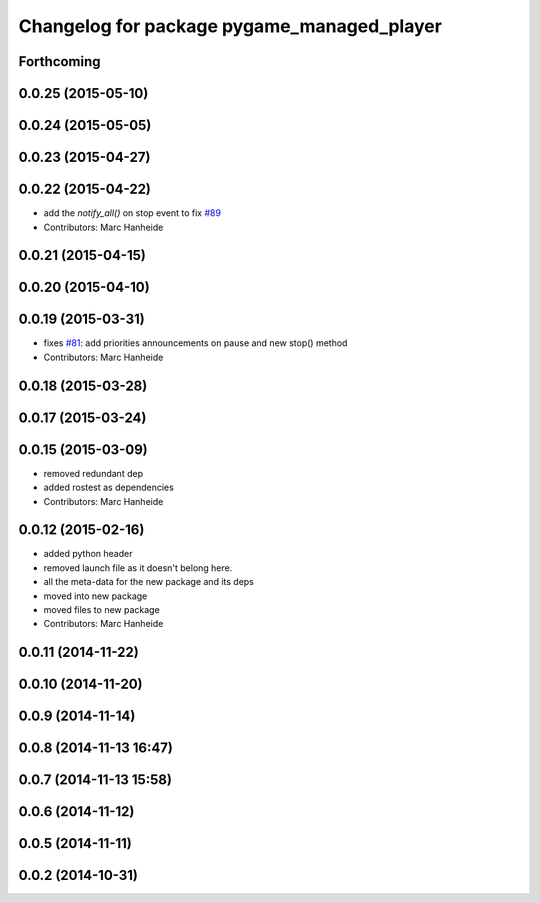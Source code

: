 ^^^^^^^^^^^^^^^^^^^^^^^^^^^^^^^^^^^^^^^^^^^
Changelog for package pygame_managed_player
^^^^^^^^^^^^^^^^^^^^^^^^^^^^^^^^^^^^^^^^^^^

Forthcoming
-----------

0.0.25 (2015-05-10)
-------------------

0.0.24 (2015-05-05)
-------------------

0.0.23 (2015-04-27)
-------------------

0.0.22 (2015-04-22)
-------------------
* add the `notify_all()` on stop event to fix `#89 <https://github.com/strands-project/strands_ui/issues/89>`_
* Contributors: Marc Hanheide

0.0.21 (2015-04-15)
-------------------

0.0.20 (2015-04-10)
-------------------

0.0.19 (2015-03-31)
-------------------
* fixes `#81 <https://github.com/strands-project/strands_ui/issues/81>`_: add priorities announcements on pause and new stop() method
* Contributors: Marc Hanheide

0.0.18 (2015-03-28)
-------------------

0.0.17 (2015-03-24)
-------------------

0.0.15 (2015-03-09)
-------------------
* removed redundant dep
* added rostest as dependencies
* Contributors: Marc Hanheide

0.0.12 (2015-02-16)
-------------------
* added python header
* removed launch file as it doesn't belong here.
* all the meta-data for the new package and its deps
* moved into new package
* moved files to new package
* Contributors: Marc Hanheide

0.0.11 (2014-11-22)
-------------------

0.0.10 (2014-11-20)
-------------------

0.0.9 (2014-11-14)
------------------

0.0.8 (2014-11-13 16:47)
------------------------

0.0.7 (2014-11-13 15:58)
------------------------

0.0.6 (2014-11-12)
------------------

0.0.5 (2014-11-11)
------------------

0.0.2 (2014-10-31)
------------------

